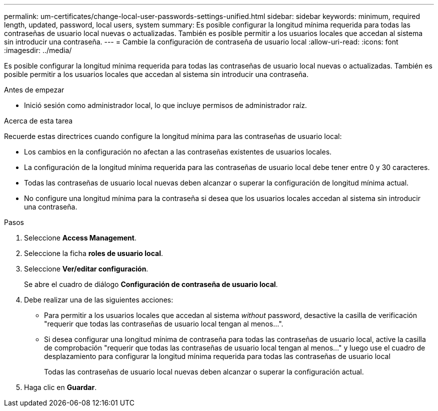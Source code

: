 ---
permalink: um-certificates/change-local-user-passwords-settings-unified.html 
sidebar: sidebar 
keywords: minimum, required length, updated, password, local users, system 
summary: Es posible configurar la longitud mínima requerida para todas las contraseñas de usuario local nuevas o actualizadas. También es posible permitir a los usuarios locales que accedan al sistema sin introducir una contraseña. 
---
= Cambie la configuración de contraseña de usuario local
:allow-uri-read: 
:icons: font
:imagesdir: ../media/


[role="lead"]
Es posible configurar la longitud mínima requerida para todas las contraseñas de usuario local nuevas o actualizadas. También es posible permitir a los usuarios locales que accedan al sistema sin introducir una contraseña.

.Antes de empezar
* Inició sesión como administrador local, lo que incluye permisos de administrador raíz.


.Acerca de esta tarea
Recuerde estas directrices cuando configure la longitud mínima para las contraseñas de usuario local:

* Los cambios en la configuración no afectan a las contraseñas existentes de usuarios locales.
* La configuración de la longitud mínima requerida para las contraseñas de usuario local debe tener entre 0 y 30 caracteres.
* Todas las contraseñas de usuario local nuevas deben alcanzar o superar la configuración de longitud mínima actual.
* No configure una longitud mínima para la contraseña si desea que los usuarios locales accedan al sistema sin introducir una contraseña.


.Pasos
. Seleccione *Access Management*.
. Seleccione la ficha *roles de usuario local*.
. Seleccione *Ver/editar configuración*.
+
Se abre el cuadro de diálogo *Configuración de contraseña de usuario local*.

. Debe realizar una de las siguientes acciones:
+
** Para permitir a los usuarios locales que accedan al sistema _without_ password, desactive la casilla de verificación "requerir que todas las contraseñas de usuario local tengan al menos...".
** Si desea configurar una longitud mínima de contraseña para todas las contraseñas de usuario local, active la casilla de comprobación "requerir que todas las contraseñas de usuario local tengan al menos..." y luego use el cuadro de desplazamiento para configurar la longitud mínima requerida para todas las contraseñas de usuario local
+
Todas las contraseñas de usuario local nuevas deben alcanzar o superar la configuración actual.



. Haga clic en *Guardar*.

